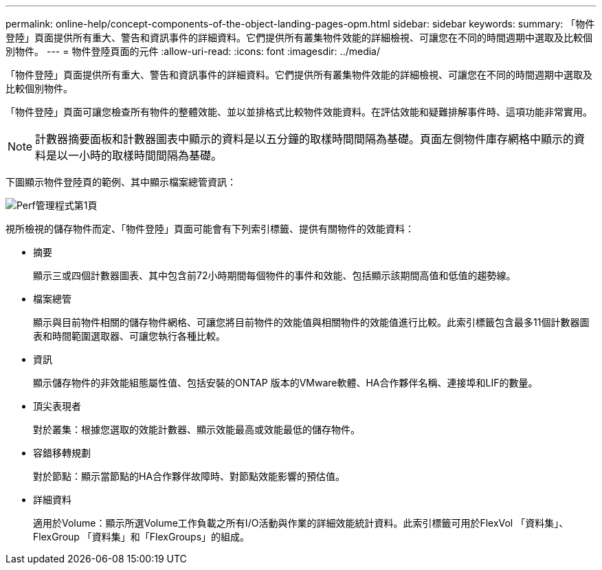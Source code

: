 ---
permalink: online-help/concept-components-of-the-object-landing-pages-opm.html 
sidebar: sidebar 
keywords:  
summary: 「物件登陸」頁面提供所有重大、警告和資訊事件的詳細資料。它們提供所有叢集物件效能的詳細檢視、可讓您在不同的時間週期中選取及比較個別物件。 
---
= 物件登陸頁面的元件
:allow-uri-read: 
:icons: font
:imagesdir: ../media/


[role="lead"]
「物件登陸」頁面提供所有重大、警告和資訊事件的詳細資料。它們提供所有叢集物件效能的詳細檢視、可讓您在不同的時間週期中選取及比較個別物件。

「物件登陸」頁面可讓您檢查所有物件的整體效能、並以並排格式比較物件效能資料。在評估效能和疑難排解事件時、這項功能非常實用。

[NOTE]
====
計數器摘要面板和計數器圖表中顯示的資料是以五分鐘的取樣時間間隔為基礎。頁面左側物件庫存網格中顯示的資料是以一小時的取樣時間間隔為基礎。

====
下圖顯示物件登陸頁的範例、其中顯示檔案總管資訊：

image::../media/perf-manager-page-1.gif[Perf管理程式第1頁]

視所檢視的儲存物件而定、「物件登陸」頁面可能會有下列索引標籤、提供有關物件的效能資料：

* 摘要
+
顯示三或四個計數器圖表、其中包含前72小時期間每個物件的事件和效能、包括顯示該期間高值和低值的趨勢線。

* 檔案總管
+
顯示與目前物件相關的儲存物件網格、可讓您將目前物件的效能值與相關物件的效能值進行比較。此索引標籤包含最多11個計數器圖表和時間範圍選取器、可讓您執行各種比較。

* 資訊
+
顯示儲存物件的非效能組態屬性值、包括安裝的ONTAP 版本的VMware軟體、HA合作夥伴名稱、連接埠和LIF的數量。

* 頂尖表現者
+
對於叢集：根據您選取的效能計數器、顯示效能最高或效能最低的儲存物件。

* 容錯移轉規劃
+
對於節點：顯示當節點的HA合作夥伴故障時、對節點效能影響的預估值。

* 詳細資料
+
適用於Volume：顯示所選Volume工作負載之所有I/O活動與作業的詳細效能統計資料。此索引標籤可用於FlexVol 「資料集」、FlexGroup 「資料集」和「FlexGroups」的組成。


